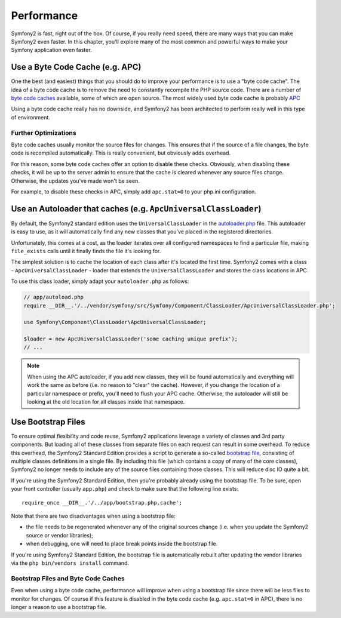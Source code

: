 .. index::
   single: Tests

Performance
===========

Symfony2 is fast, right out of the box. Of course, if you really need speed,
there are many ways that you can make Symfony2 even faster. In this chapter,
you'll explore many of the most common and powerful ways to make your Symfony
application even faster.

.. index::
   single: Performance; Byte code cache

Use a Byte Code Cache (e.g. APC)
--------------------------------

One the best (and easiest) things that you should do to improve your performance
is to use a "byte code cache". The idea of a byte code cache is to remove
the need to constantly recompile the PHP source code. There are a number of
`byte code caches`_ available, some of which are open source. The most widely
used byte code cache is probably `APC`_

Using a byte code cache really has no downside, and Symfony2 has been architected
to perform really well in this type of environment.

Further Optimizations
~~~~~~~~~~~~~~~~~~~~~

Byte code caches usually monitor the source files for changes. This ensures
that if the source of a file changes, the byte code is recompiled automatically.
This is really convenient, but obviously adds overhead.

For this reason, some byte code caches offer an option to disable these checks.
Obviously, when disabling these checks, it will be up to the server admin
to ensure that the cache is cleared whenever any source files change. Otherwise,
the updates you've made won't be seen.

For example, to disable these checks in APC, simply add ``apc.stat=0`` to
your php.ini configuration.

.. index::
   single: Performance; Autoloader

Use an Autoloader that caches (e.g. ``ApcUniversalClassLoader``)
----------------------------------------------------------------

By default, the Symfony2 standard edition uses the ``UniversalClassLoader``
in the `autoloader.php`_ file. This autoloader is easy to use, as it will
automatically find any new classes that you've placed in the registered
directories.

Unfortunately, this comes at a cost, as the loader iterates over all configured
namespaces to find a particular file, making ``file_exists`` calls until it
finally finds the file it's looking for.

The simplest solution is to cache the location of each class after it's located
the first time. Symfony2 comes with a class - ``ApcUniversalClassLoader`` -
loader that extends the ``UniversalClassLoader`` and stores the class locations
in APC.

To use this class loader, simply adapt your ``autoloader.php`` as follows:

.. code-block:: php

    // app/autoload.php
    require __DIR__.'/../vendor/symfony/src/Symfony/Component/ClassLoader/ApcUniversalClassLoader.php';

    use Symfony\Component\ClassLoader\ApcUniversalClassLoader;

    $loader = new ApcUniversalClassLoader('some caching unique prefix');
    // ...

.. note::

    When using the APC autoloader, if you add new classes, they will be found
    automatically and everything will work the same as before (i.e. no
    reason to "clear" the cache). However, if you change the location of a
    particular namespace or prefix, you'll need to flush your APC cache. Otherwise,
    the autoloader will still be looking at the old location for all classes
    inside that namespace.

.. index::
   single: Performance; Bootstrap files

Use Bootstrap Files
-------------------

To ensure optimal flexibility and code reuse, Symfony2 applications leverage
a variety of classes and 3rd party components. But loading all of these classes
from separate files on each request can result in some overhead. To reduce
this overhead, the Symfony2 Standard Edition provides a script to generate
a so-called `bootstrap file`_, consisting of multiple classes definitions
in a single file. By including this file (which contains a copy of many of
the core classes), Symfony2 no longer needs to include any of the source files
containing those classes. This will reduce disc IO quite a bit.

If you're using the Symfony2 Standard Edition, then you're probably already
using the bootstrap file. To be sure, open your front controller (usually
``app.php``) and check to make sure that the following line exists::

    require_once __DIR__.'/../app/bootstrap.php.cache';

Note that there are two disadvantages when using a bootstrap file:

* the file needs to be regenerated whenever any of the original sources change
  (i.e. when you update the Symfony2 source or vendor libraries);

* when debugging, one will need to place break points inside the bootstrap file.

If you're using Symfony2 Standard Edition, the bootstrap file is automatically
rebuilt after updating the vendor libraries via the ``php bin/vendors install``
command.

Bootstrap Files and Byte Code Caches
~~~~~~~~~~~~~~~~~~~~~~~~~~~~~~~~~~~~

Even when using a byte code cache, performance will improve when using a bootstrap
file since there will be less files to monitor for changes. Of course if this
feature is disabled in the byte code cache (e.g. ``apc.stat=0`` in APC), there
is no longer a reason to use a bootstrap file.

.. _`byte code caches`: http://en.wikipedia.org/wiki/List_of_PHP_accelerators
.. _`APC`: http://php.net/manual/en/book.apc.php
.. _`autoloader.php`: https://github.com/symfony/symfony-standard/blob/master/app/autoload.php
.. _`bootstrap file`: https://github.com/sensio/SensioDistributionBundle/blob/master/Resources/bin/build_bootstrap.php
